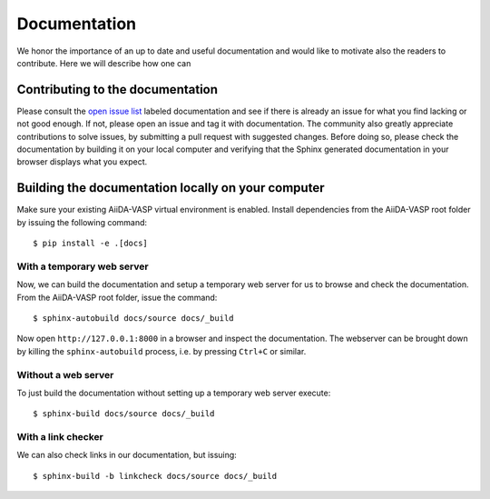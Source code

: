 .. _docs_for_docs:

=============
Documentation
=============

We honor the importance of an up to date and useful documentation and would like to
motivate also the readers to contribute. Here we will describe how one
can

Contributing to the documentation
---------------------------------
Please consult the `open issue list`_ labeled documentation and see if there is
already an issue for what you find lacking or not good enough. If not, please open an issue and tag it
with documentation. The community also greatly appreciate contributions to solve issues, by
submitting a pull request with suggested changes. Before doing so, please check the
documentation by building it on your local computer and verifying that the Sphinx generated documentation
in your browser displays what you expect.

Building the documentation locally on your computer
---------------------------------------------------

Make sure your existing AiiDA-VASP virtual environment is enabled.
Install dependencies from the AiiDA-VASP root folder by issuing
the following command::

  $ pip install -e .[docs]

With a temporary web server
~~~~~~~~~~~~~~~~~~~~~~~~~~~

Now, we can build the documentation and setup a temporary web
server for us to browse and check the documentation. From the
AiiDA-VASP root folder, issue the command::

  $ sphinx-autobuild docs/source docs/_build

Now open ``http://127.0.0.1:8000`` in a browser and inspect the documentation.
The webserver can be brought down by killing the ``sphinx-autobuild`` process,
i.e. by pressing ``Ctrl+C`` or similar.

Without a web server
~~~~~~~~~~~~~~~~~~~~

To just build the documentation without setting up a temporary web server execute::

  $ sphinx-build docs/source docs/_build

With a link checker
~~~~~~~~~~~~~~~~~~~

We can also check links in our documentation, but issuing::

  $ sphinx-build -b linkcheck docs/source docs/_build

.. _open issue list: https://github.com/aiida-vasp/aiida-vasp/issues?q=is%3Aissue+is%3Aopen+label%3A%22documentation%22
